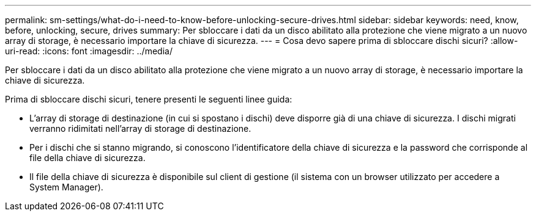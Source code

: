 ---
permalink: sm-settings/what-do-i-need-to-know-before-unlocking-secure-drives.html 
sidebar: sidebar 
keywords: need, know, before, unlocking, secure, drives 
summary: Per sbloccare i dati da un disco abilitato alla protezione che viene migrato a un nuovo array di storage, è necessario importare la chiave di sicurezza. 
---
= Cosa devo sapere prima di sbloccare dischi sicuri?
:allow-uri-read: 
:icons: font
:imagesdir: ../media/


[role="lead"]
Per sbloccare i dati da un disco abilitato alla protezione che viene migrato a un nuovo array di storage, è necessario importare la chiave di sicurezza.

Prima di sbloccare dischi sicuri, tenere presenti le seguenti linee guida:

* L'array di storage di destinazione (in cui si spostano i dischi) deve disporre già di una chiave di sicurezza. I dischi migrati verranno ridimitati nell'array di storage di destinazione.
* Per i dischi che si stanno migrando, si conoscono l'identificatore della chiave di sicurezza e la password che corrisponde al file della chiave di sicurezza.
* Il file della chiave di sicurezza è disponibile sul client di gestione (il sistema con un browser utilizzato per accedere a System Manager).


